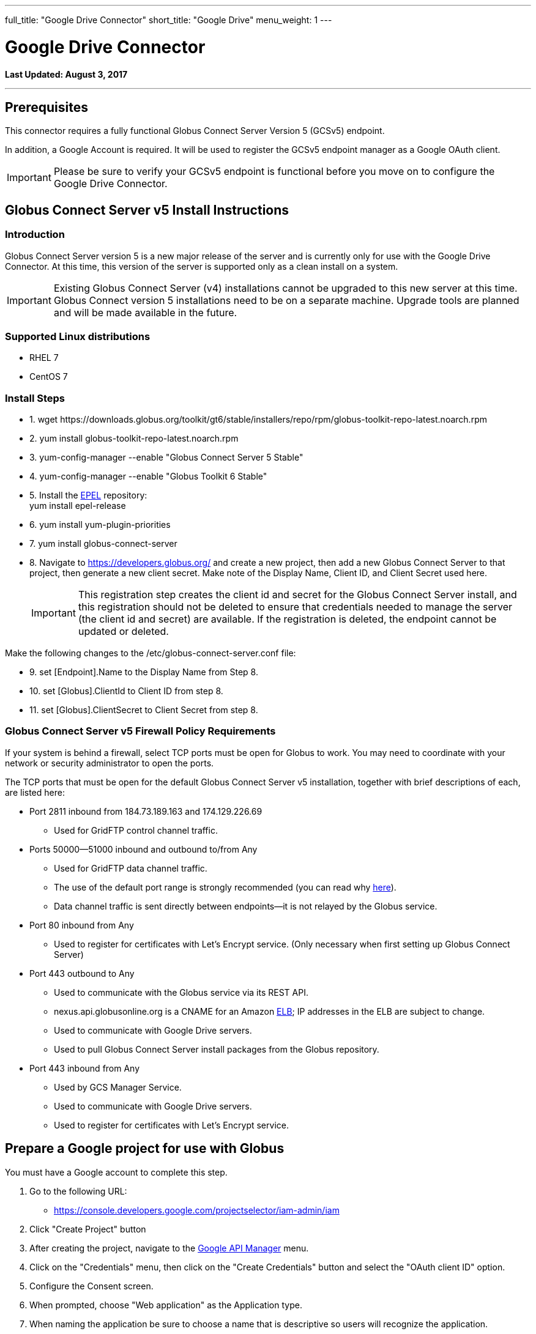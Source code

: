 ---
full_title: "Google Drive Connector"
short_title: "Google Drive"
menu_weight: 1
---

= Google Drive Connector
:toc:
:toc-placement: manual
:revdate: August 3, 2017

[doc-info]*Last Updated: {revdate}*

'''
toc::[]

== Prerequisites
This connector requires a fully functional Globus Connect Server Version 5 (GCSv5) endpoint.

In addition, a Google Account is required. It will be used to register the GCSv5 endpoint manager as a Google OAuth client.

IMPORTANT: Please be sure to verify your GCSv5 endpoint is functional before you move on to configure the Google Drive Connector.

== Globus Connect Server v5 Install Instructions

=== Introduction
Globus Connect Server version 5 is a new major release of the server and is currently only for use with the Google Drive Connector. At this time, this version of the server is supported only as a clean install on a system. 

IMPORTANT: Existing Globus Connect Server (v4) installations cannot be upgraded to this new server at this time. Globus Connect version 5 installations need to be on a separate machine. Upgrade tools are planned and will be made available in the future.

=== Supported Linux distributions
- RHEL 7
- CentOS 7

=== Install Steps

++++
<ul class="noStyleType">
<li><p>1. wget https://downloads.globus.org/toolkit/gt6/stable/installers/repo/rpm/globus-toolkit-repo-latest.noarch.rpm</p></li>
<li><p>2. yum install globus-toolkit-repo-latest.noarch.rpm</p></li>
<li><p>3. yum-config-manager --enable "Globus Connect Server 5 Stable"</p></li>
<li><p>4. yum-config-manager --enable "Globus Toolkit 6 Stable"</p></li>
<li><p>5. Install the <a href="https://fedoraproject.org/wiki/EPEL">EPEL</a> repository:<br>
    yum install epel-release</p></li>
<li><p>6. yum install yum-plugin-priorities</p></li>
<li><p>7. yum install globus-connect-server</p></li>
<li><p>8. Navigate to <a href="https://developers.globus.org/">https://developers.globus.org/</a> and create a new project, then add a new Globus Connect Server to that project, then generate a new client secret. Make note of the Display Name, Client ID, and Client Secret used here.</p>
++++

IMPORTANT: This registration step creates the client id and secret for the Globus Connect Server install, and this registration should not be deleted to ensure that credentials needed to manage the server (the client id and secret) are available. If the registration is deleted, the endpoint cannot be updated or deleted.

++++
</li></ul>

<p>Make the following changes to the /etc/globus-connect-server.conf file:</p>

<ul class="noStyleType">
<li><p>9. set [Endpoint].Name to the Display Name from Step 8.</p></li>
<li><p>10. set [Globus].ClientId to Client ID from step 8.</p></li>
<li><p>11. set [Globus].ClientSecret to Client Secret from step 8.</p></li>
</ul>
++++

=== Globus Connect Server v5 Firewall Policy Requirements
If your system is behind a firewall, select TCP ports must be open for Globus to work. You may need to coordinate with your network or security administrator to open the ports.

The TCP ports that must be open for the default Globus Connect Server v5 installation, together with brief descriptions of each, are listed here:

* Port 2811 inbound from 184.73.189.163 and 174.129.226.69
** Used for GridFTP control channel traffic.
* Ports 50000—51000 inbound and outbound to/from Any
** Used for GridFTP data channel traffic.
** The use of the default port range is strongly recommended (you can read why link:../globus-connect-server-installation-guide/#data_channel_traffic[here]).
** Data channel traffic is sent directly between endpoints—it is not relayed by the Globus service.
* Port 80 inbound from Any 
** Used to register for certificates with Let's Encrypt service. (Only necessary when first setting up Globus Connect Server)
* Port 443 outbound to Any
** Used to communicate with the Globus service via its REST API.
** nexus.api.globusonline.org is a CNAME for an Amazon link:http://aws.amazon.com/elasticloadbalancing/[ELB]; IP addresses in the ELB are subject to change.
** Used to communicate with Google Drive servers.
** Used to pull Globus Connect Server install packages from the Globus repository.
* Port 443 inbound from Any 
** Used by GCS Manager Service.
** Used to communicate with Google Drive servers.
** Used to register for certificates with Let's Encrypt service.

== Prepare a Google project for use with Globus
You must have a Google account to complete this step. 

. Go to the following URL:
** https://console.developers.google.com/projectselector/iam-admin/iam
. Click "Create Project" button
. After creating the project, navigate to the link:https://console.developers.google.com/apis/dashboard[Google API Manager] menu.
. Click on the "Credentials" menu, then click on the "Create Credentials" button and select the "OAuth client ID" option.
. Configure the Consent screen.
. When prompted, choose "Web application" as the Application type.
. When naming the application be sure to choose a name that is descriptive so users will recognize the application.
** Make very careful note of the Google Client ID and Google Client Secret you get in this step.
+
IMPORTANT: A set of Google credentials can only be used with a single GCSv5 installation. If you wish to install multiple instances you must create a new Google application for each one.
+
. Configure an entry for "Authorized redirect URIs" as follows:
** +++https://YOUR_SERVER_FQDN_HOSTNAME/api/v1/authcallback_google+++
** The "YOUR_SERVER_FQDN_HOSTNAME" value must be:
*** Resolvable in public DNS.
*** The value that the [GCS Manager].ServerName option is / will be set to in the globus-connect-server.conf file.
. You must now enable the Drive API for your project before it can be used. Click on the "Library" menu for your project, and then click on the "Drive API" link. After that, press the "Enable" button to enable the DriveAPI for your project.

TIP: You may wish to provide instructions for your users on how to disconnect this Google application from their accounts. They may do so by visiting https://myaccount.google.com and clicking on the "Connect apps & sites" link.

== Configure your GCSv5 endpoint to use the Google Drive Connector 
This section requires that a Globus Connect Server v5 endpoint has been setup and is functional. The basic installation of GCSv5 sets it up for use with POSIX file systems. The following instructions will replace the default endpoint configuration, and reconfigure GCSv5 for use with the Google Drive Connector. 

*Edit globus-connect-server.conf to set the following parameters:*

. set [GCS Manager].Domains as a comma separated list of identity domains that control which Google identities can be used to create shares on this endpoint.
. set [Google Drive].ClientId as the Google Client ID obtained in the "Prepare a Google project for use with Globus" Section.
. set [Google Drive].ClientSecret as the Google Client Secret obtained the in "Prepare a Google project for use with Globus" Section.
. set [LetsEncrypt].Email as an administrator’s email address. This address will also receive any notifications regarding the Let's Encrypt certs in use on the endpoint.
. set [LetsEncrypt].AgreeToS = True
. [GridFTP].ServerName and [GCS Manager].ServerName must both be set to the same publicly resolvable DNS name. On an aws ec2 instance, that name must also NOT be the aws public DNS name (e.g. gcs.mydomain.com and not ec2-w-x-y-z.us-west-2.compute.amazonaws.com). Also on an aws ec2 instance, [GridFTP].ServerHost and [GCS Manager].ServerHost should both be set to the special value of `%(HOSTNAME)s`.
. Run `globus-connect-server-setup` to create the endpoint definition and configure the GCS services locally
. Find endpoint by searching for Display Name of endpoint here: 
+
https://www.globus.org/app/endpoints?scope=all
+
. Make note of the endpoint's UUID on the Overview tab
. Contact Globus support to make your new endpoint managed. Be sure to send support the UUID of your endpoint from Step 9.
. Once Globus Support notifies you that your endpoint has been made managed, you'll want to grant at least one Globus ID the Administrator Role for your new endpoint. You will do this by running the `/opt/globus/bin/add_admin_role` script and then following the prompts. For example, to grant the "abc" Globus ID the Administrator Role for your endpoint, you would do this:
+
----
# /opt/globus/bin/add_admin_role
Add administrator role for this identity username: abc@globusid.org

...
----
+
After the identity is granted the Administrator Role, you should be able to log in to the Globus website using that same Globus ID and then find your endpoint by searching for it in the Manage Endpoints page using the "administered by me" scope.
+
. After the base endpoint has been made managed, permitted users can then create shares hosted by the endpoint that will be backed by their Google Drives. See "Share a Google Drive folder using Globus" section for instructions on how to create shares hosted by the new endpoint.

[NOTE]
=======
When GCSv5 is configured to use Let's Encrypt certs a new daily cron job will be set up on your system the first time that the `globus-connect-server-setup` command is run. This cron job will check your GCSv5 certs and renew them as needed. You can also force this check at any time by manually running the job like so:

----terminal
# /etc/cron.daily/gcs-letsencrypt-renew
----terminal

Without this cron job, the Let's Encrypt certs being used by your GCSv5 endpoint will expire (90 days after they were created, when GCSv5 was first installed) and your endpoint will stop functioning properly.
=======




== Share a Google Drive folder using Globus
This section describes creating a shared endpoint to access your files and folders on Google Drive using the Globus interface.

. Find the GCSv5 Connector endpoint that you"ll use to create your Google Drive share on the "Manage Endpoints" page, by searching in the "all" scope. Note that the endpoint must support the Google Drive Premium Connector. Choose the endpoint and select the "My Shares" tab. Then click the "Add Google Drive Share" button.
+
[role="img-responsive center-block"]
image::images/google_drive-1.png[]
+
. If this is your first time creating a share on this endpoint, you may be prompted to associate a Google Account with your Globus Identity, so that Globus knows which Google Drive you wish to share.
+
[role="img-responsive center-block"]
image::images/google_drive-2.png[]
+
. Configure the details for your share. Click the "Create Endpoint" button when done.
+
[role="img-responsive center-block"]
image::images/google_drive-3.png[]
+
. Grant the endpoint access to your Google drive.
+
[role="img-responsive center-block"]
image::images/google_drive-4.png[]
+
. Your share has now been created.
+
[role="img-responsive center-block"]
image::images/google_drive-5.png[]
